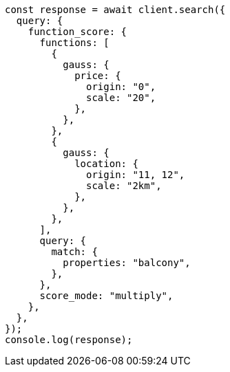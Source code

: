// This file is autogenerated, DO NOT EDIT
// Use `node scripts/generate-docs-examples.js` to generate the docs examples

[source, js]
----
const response = await client.search({
  query: {
    function_score: {
      functions: [
        {
          gauss: {
            price: {
              origin: "0",
              scale: "20",
            },
          },
        },
        {
          gauss: {
            location: {
              origin: "11, 12",
              scale: "2km",
            },
          },
        },
      ],
      query: {
        match: {
          properties: "balcony",
        },
      },
      score_mode: "multiply",
    },
  },
});
console.log(response);
----
